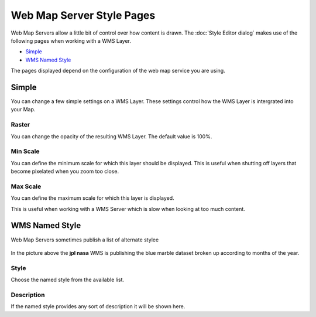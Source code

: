 Web Map Server Style Pages
##########################

Web Map Servers allow a little bit of control over how content is drawn. The :doc:`Style Editor dialog` 
makes use of the following pages when working with a WMS Layer.

* `Simple`_

* `WMS Named Style`_

The pages displayed depend on the configuration of the web map service you are using.

Simple
======

You can change a few simple settings on a WMS Layer. These settings control how the WMS Layer is
intergrated into your Map.

.. figure:: /images/web_map_server_style_pages/WMSSimplePage.png
   :align: center
   :alt: 

Raster
~~~~~~

You can change the opacity of the resulting WMS Layer. The default value is 100%.

Min Scale
~~~~~~~~~

You can define the minimum scale for which this layer should be displayed. This is useful when
shutting off layers that become pixelated when you zoom too close.

Max Scale
~~~~~~~~~

You can define the maximum scale for which this layer is displayed.

This is useful when working with a WMS Server which is slow when looking at too much content.

WMS Named Style
===============

Web Map Servers sometimes publish a list of alternate stylee

.. figure:: /images/web_map_server_style_pages/WMSNamedStylePage.png
   :align: center
   :alt: 

In the picture above the **jpl nasa** WMS is publishing the blue marble dataset broken up according
to months of the year.

Style
~~~~~

Choose the named style from the available list.

Description
~~~~~~~~~~~

If the named style provides any sort of description it will be shown here.
